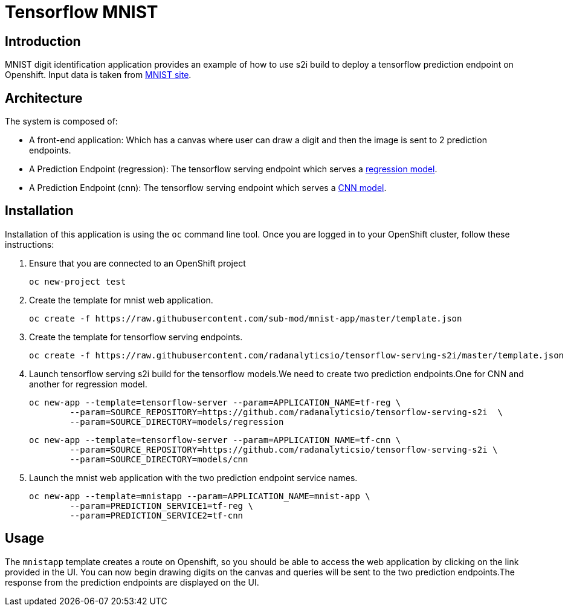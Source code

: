 = Tensorflow MNIST
:page-link: tensorflow_mnist
:page-weight: 100
:page-labels: [Tensorflow, S2I]
:page-layout: application
:page-menu_template: menu_tutorial_application.html
:page-description: This demo shows how to use source-to-image Tensorflow Serving build to deploy a tensorflow serving prediction endpoint on Openshift. The s2i build provides a GRPC microservice endpoint for web applications to send queries to be evaluated against the tensorflow model.
:page-project_links: ["https://github.com/radanalyticsio/tensorflow-serving-s2i"]

[[introduction]]
== Introduction

MNIST digit identification application provides an example of how to use s2i build to deploy a tensorflow prediction endpoint on Openshift.
Input data is taken from  http://yann.lecun.com/exdb/mnist/[MNIST site].


[[architecture]]
== Architecture

The system is composed of:

- A front-end application: Which has a canvas where user can draw a digit and then the image is sent to 2 prediction endpoints.
- A Prediction Endpoint (regression): The tensorflow serving endpoint which serves a https://github.com/radanalyticsio/tensorflow-serving-s2i/tree/master/models/regression/1[regression model].
- A Prediction Endpoint (cnn): The tensorflow serving endpoint which serves a https://github.com/radanalyticsio/tensorflow-serving-s2i/tree/master/models/cnn/1[CNN model].

[[installation]]
== Installation

Installation of this application is using the `oc` command line
tool. Once you are logged in to your OpenShift cluster, follow these
instructions:


1. Ensure that you are connected to an OpenShift project
	
	oc new-project test

2. Create the template for mnist web application.

   oc create -f https://raw.githubusercontent.com/sub-mod/mnist-app/master/template.json

3. Create the template for tensorflow serving endpoints.

   oc create -f https://raw.githubusercontent.com/radanalyticsio/tensorflow-serving-s2i/master/template.json

4. Launch tensorflow serving s2i build for the tensorflow models.We need to create two prediction 
   endpoints.One for CNN and another for regression model.

	oc new-app --template=tensorflow-server --param=APPLICATION_NAME=tf-reg \
		--param=SOURCE_REPOSITORY=https://github.com/radanalyticsio/tensorflow-serving-s2i  \
		--param=SOURCE_DIRECTORY=models/regression


	oc new-app --template=tensorflow-server --param=APPLICATION_NAME=tf-cnn \
		--param=SOURCE_REPOSITORY=https://github.com/radanalyticsio/tensorflow-serving-s2i \
		--param=SOURCE_DIRECTORY=models/cnn


5. Launch the mnist web application with the two prediction endpoint service names.

	oc new-app --template=mnistapp --param=APPLICATION_NAME=mnist-app \
		--param=PREDICTION_SERVICE1=tf-reg \
		--param=PREDICTION_SERVICE2=tf-cnn


[[usage]]
== Usage

The `mnistapp` template creates a route on Openshift, so you should be able to access the web application by clicking on the link provided in the UI.
You can now begin drawing digits on the canvas and queries will be sent to
the two prediction endpoints.The response from the prediction endpoints are displayed on the UI.





